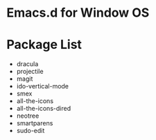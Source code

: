 * Emacs.d for Window OS

* Package List
- dracula
- projectile
- magit
- ido-vertical-mode
- smex
- all-the-icons
- all-the-icons-dired
- neotree
- smartparens
- sudo-edit
